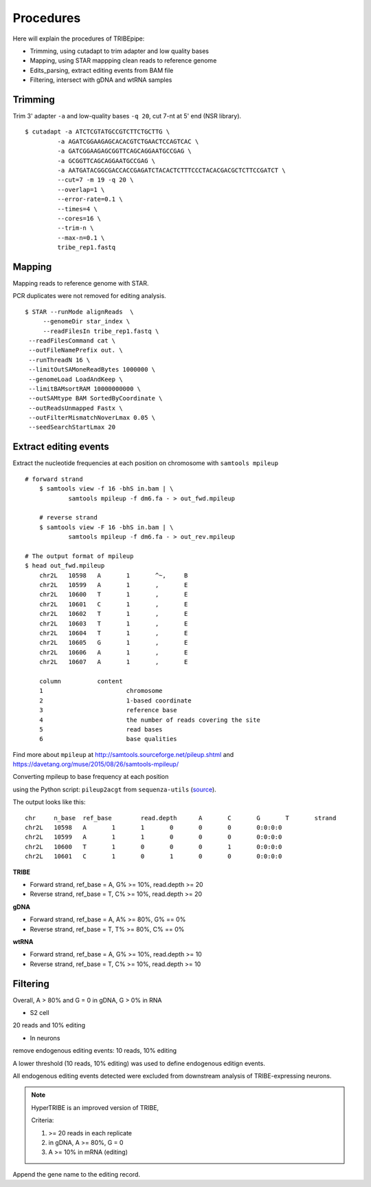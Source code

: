Procedures
===========


Here will explain the procedures of TRIBEpipe:

- Trimming, using cutadapt to trim adapter and low quality bases 
- Mapping, using STAR mappping clean reads to reference genome  
- Edits_parsing, extract editing events from BAM file
- Filtering, intersect with gDNA and wtRNA samples


Trimming
--------

Trim 3' adapter ``-a`` and low-quality bases ``-q 20``, cut 7-nt at 5' end (NSR library).

::

	$ cutadapt -a ATCTCGTATGCCGTCTTCTGCTTG \
	         -a AGATCGGAAGAGCACACGTCTGAACTCCAGTCAC \
	         -a GATCGGAAGAGCGGTTCAGCAGGAATGCCGAG \
	         -a GCGGTTCAGCAGGAATGCCGAG \
	         -a AATGATACGGCGACCACCGAGATCTACACTCTTTCCCTACACGACGCTCTTCCGATCT \
	         --cut=7 -m 19 -q 20 \
	         --overlap=1 \
	         --error-rate=0.1 \
	         --times=4 \
	         --cores=16 \
	         --trim-n \
	         --max-n=0.1 \
	         tribe_rep1.fastq


Mapping
-------

Mapping reads to reference genome with STAR.

PCR duplicates were not removed for editing analysis.

::

	$ STAR --runMode alignReads  \
	     --genomeDir star_index \
	     --readFilesIn tribe_rep1.fastq \
         --readFilesCommand cat \
         --outFileNamePrefix out. \
         --runThreadN 16 \
         --limitOutSAMoneReadBytes 1000000 \
         --genomeLoad LoadAndKeep \
         --limitBAMsortRAM 10000000000 \
         --outSAMtype BAM SortedByCoordinate \
         --outReadsUnmapped Fastx \
         --outFilterMismatchNoverLmax 0.05 \
         --seedSearchStartLmax 20


Extract editing events
----------------------

Extract the nucleotide frequencies at each position on chromosome with ``samtools mpileup``

:: 
  
    # forward strand
	$ samtools view -f 16 -bhS in.bam | \
		samtools mpileup -f dm6.fa - > out_fwd.mpileup

	# reverse strand
	$ samtools view -F 16 -bhS in.bam | \
		samtools mpileup -f dm6.fa - > out_rev.mpileup

    # The output format of mpileup
    $ head out_fwd.mpileup
	chr2L   10598   A       1       ^~,     B
	chr2L   10599   A       1       ,       E
	chr2L   10600   T       1       ,       E
	chr2L   10601   C       1       ,       E
	chr2L   10602   T       1       ,       E
	chr2L   10603   T       1       ,       E
	chr2L   10604   T       1       ,       E
	chr2L   10605   G       1       ,       E
	chr2L   10606   A       1       ,       E
	chr2L   10607   A       1       ,       E

	column		content
	1			chromosome
	2			1-based coordinate
	3			reference base
	4			the number of reads covering the site
	5			read bases
	6			base qualities


Find more about ``mpileup`` at http://samtools.sourceforge.net/pileup.shtml and https://davetang.org/muse/2015/08/26/samtools-mpileup/ 

Converting mpileup to base frequency at each position

using the Python script: ``pileup2acgt`` from ``sequenza-utils`` (source_).

.. _source: https://bitbucket.org/sequenza_tools/sequenza-utils

The output looks like this:

::

    chr     n_base  ref_base        read.depth      A       C       G       T       strand
    chr2L   10598   A       1       1       0       0       0       0:0:0:0
    chr2L   10599   A       1       1       0       0       0       0:0:0:0
    chr2L   10600   T       1       0       0       0       1       0:0:0:0
    chr2L   10601   C       1       0       1       0       0       0:0:0:0

**TRIBE** 

- Forward strand, ref_base = A, G% >= 10%, read.depth >= 20  

- Reverse strand, ref_base = T, C% >= 10%, read.depth >= 20  

**gDNA**

- Forward strand, ref_base = A, A% >= 80%, G% == 0%

- Reverse strand, ref_base = T, T% >= 80%, C% == 0%

**wtRNA**

- Forward strand, ref_base = A, G% >= 10%, read.depth >= 10  

- Reverse strand, ref_base = T, C% >= 10%, read.depth >= 10  


Filtering
----------

Overall, A > 80% and G = 0 in gDNA, G > 0% in RNA

+ S2 cell

20 reads and 10% editing

+ In neurons 

remove endogenous editing events: 10 reads, 10% editing

A lower threshold (10 reads, 10% editing) was used to define endogenous editign events.

All endogenous editing events detected were excluded from downstream analysis of TRIBE-expressing neurons.


.. note::

    HyperTRIBE is an improved version of TRIBE,

    Criteria:

    1. >= 20 reads in each replicate 
    2. in gDNA, A >= 80%, G = 0  
    3. A >= 10% in mRNA (editing)

Append the gene name to the editing record.


